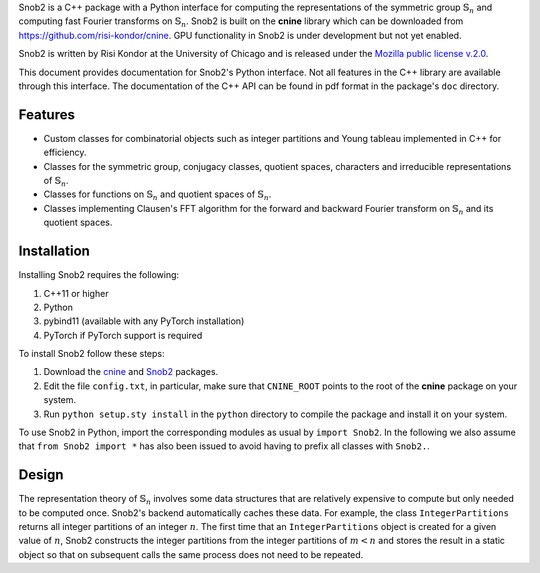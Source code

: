 Snob2 is a C++ package with a Python interface 
for computing the representations of the symmetric group :math:`\mathbb{S}_n` and 
computing fast Fourier transforms on :math:`\mathbb{S}_n`.
Snob2 is built on the **cnine** library which can be downloaded from https://github.com/risi-kondor/cnine.
GPU functionality in Snob2 is under development but not yet enabled. 

..
  Snob2 is designed to eventually allow GPU functionality, but the GPU routines are currently not enabled.

Snob2 is written by Risi Kondor at the University of Chicago and is released under the 
`Mozilla public license v.2.0 <https://www.mozilla.org/en-US/MPL/2.0/>`_.   

This document provides documentation for Snob2's Python interface. Not all features in the C++ library 
are available through this interface. The documentation of the C++ API can be found in pdf format 
in the package's ``doc`` directory.


********
Features
********

* Custom classes for combinatorial objects such as integer partitions and Young tableau implemented in C++ 
  for efficiency.
* Classes for the symmetric group, conjugacy classes, quotient spaces,
  characters and irreducible representations of :math:`\mathbb{S}_n`.
* Classes for functions on :math:`\mathbb{S}_n` and quotient spaces of :math:`\mathbb{S}_n`. 
* Classes implementing Clausen's FFT algorithm for the forward and backward Fourier transform on 
  :math:`\mathbb{S}_n` and its quotient spaces. 


************
Installation
************

Installing Snob2 requires the following:

#. C++11 or higher
#. Python
#. pybind11 (available with any PyTorch installation) 
#. PyTorch if PyTorch support is required

To install Snob2 follow these steps:

#. Download the `cnine <https://github.com/risi-kondor/cnine>`_ and 
   `Snob2 <https://github.com/risi-kondor/Snob2>`_ packages. 
#. Edit the file ``config.txt``, in particular, make sure that ``CNINE_ROOT`` points to the root of 
   the **cnine** package on your system. 
#. Run ``python setup.sty install`` in the ``python`` directory to compile the package and install it on your 
   system.
 
To use Snob2 in Python, import the corresponding modules as usual by ``import Snob2``. 
In the following we also assume that ``from Snob2 import *`` has also been issued to avoid having to 
prefix all classes with ``Snob2.``.


******
Design
******

The representation theory of :math:`\mathbb{S}_n` involves some data structures that are relatively 
expensive to compute but only needed to be computed once. Snob2's backend automatically caches these data.  
For example, the class ``IntegerPartitions`` returns all integer partitions of an integer :math:`n`. 
The first time that an ``IntegerPartitions`` object is created for a given value of :math:`n`, Snob2 
constructs the integer partitions from the integer partitions of :math:`m<n` and stores the result 
in a static object so that on subsequent calls the same process does not need to be repeated. 
